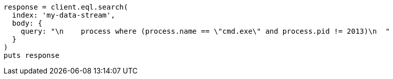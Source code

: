 [source, ruby]
----
response = client.eql.search(
  index: 'my-data-stream',
  body: {
    query: "\n    process where (process.name == \"cmd.exe\" and process.pid != 2013)\n  "
  }
)
puts response
----
